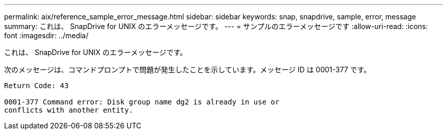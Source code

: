 ---
permalink: aix/reference_sample_error_message.html 
sidebar: sidebar 
keywords: snap, snapdrive, sample, error, message 
summary: これは、 SnapDrive for UNIX のエラーメッセージです。 
---
= サンプルのエラーメッセージです
:allow-uri-read: 
:icons: font
:imagesdir: ../media/


[role="lead"]
これは、 SnapDrive for UNIX のエラーメッセージです。

次のメッセージは、コマンドプロンプトで問題が発生したことを示しています。メッセージ ID は 0001-377 です。

[listing]
----
Return Code: 43

0001-377 Command error: Disk group name dg2 is already in use or
conflicts with another entity.
----